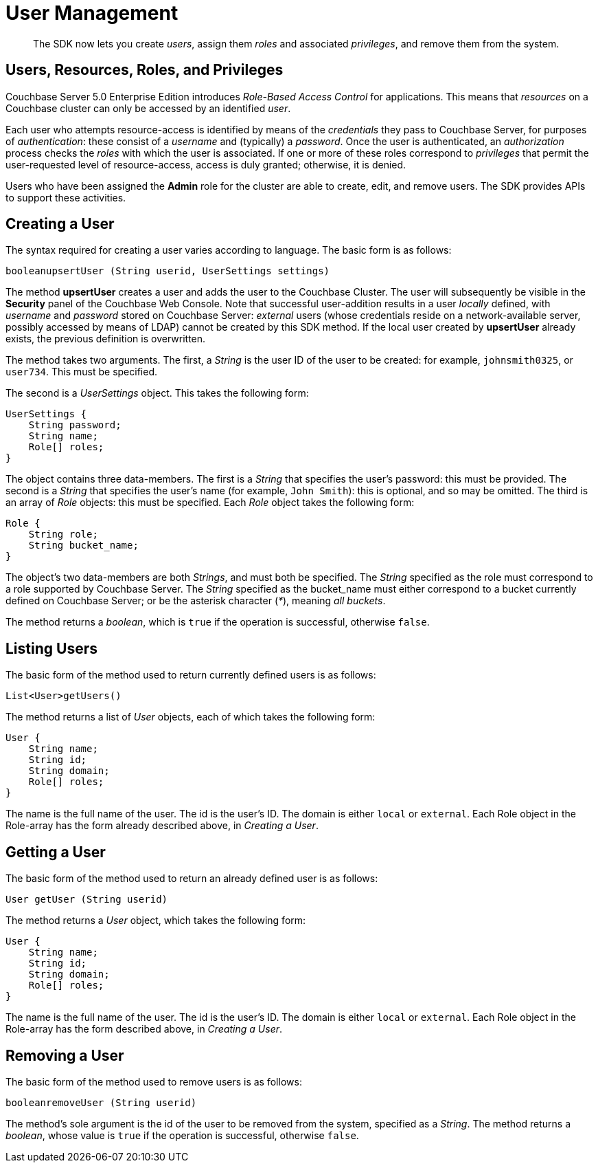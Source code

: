 = User Management

[abstract]
The SDK now lets you create _users_, assign them _roles_ and associated _privileges_, and remove them from the system.

[#users_resources_roles_and_privileges]
// tag::users_resources_roles_and_privileges[]
== Users, Resources, Roles, and Privileges

Couchbase Server 5.0 Enterprise Edition introduces _Role-Based Access Control_ for applications.
This means that _resources_ on a Couchbase cluster can only be accessed by an identified _user_.

Each user who attempts resource-access is identified by means of the _credentials_ they pass to Couchbase Server, for purposes of _authentication_: these consist of a _username_ and (typically) a _password_.
Once the user is authenticated, an _authorization_ process checks the _roles_ with which the user is associated.
If one or more of these roles correspond to _privileges_ that permit the user-requested level of resource-access, access is duly granted; otherwise, it is denied.

Users who have been assigned the *Admin* role for the cluster are able to create, edit, and remove users.
The SDK provides APIs to support these activities.
// end::users_resources_roles_and_privileges[]

[#creating_a_user]
// tag::creating_a_user[]
== Creating a User

The syntax required for creating a user varies according to language.
The basic form is as follows:

----
booleanupsertUser (String userid, UserSettings settings)
----

The method *upsertUser* creates a user and adds the user to the Couchbase Cluster.
The user will subsequently be visible in the *Security* panel of the Couchbase Web Console.
Note that successful user-addition results in a user _locally_ defined, with _username_ and _password_ stored on Couchbase Server: _external_ users (whose credentials reside on a network-available server, possibly accessed by means of LDAP) cannot be created by this SDK method.
If the local user created by *upsertUser* already exists, the previous definition is overwritten.

The method takes two arguments.
The first, a _String_ is the user ID of the user to be created: for example, `johnsmith0325`, or `user734`.
This must be specified.

The second is a _UserSettings_ object.
This takes the following form:

----
UserSettings {
    String password;
    String name;
    Role[] roles;
}
----

The object contains three data-members.
The first is a _String_ that specifies the user's password: this must be provided.
The second is a _String_ that specifies the user's name (for example, `John Smith`): this is optional, and so may be omitted.
The third is an array of _Role_ objects: this must be specified.
Each _Role_ object takes the following form:

----
Role {
    String role;
    String bucket_name;
}
----

The object's two data-members are both _Strings_, and must both be specified.
The _String_ specified as the role must correspond to a role supported by Couchbase Server.
The _String_ specified as the bucket_name must either correspond to a bucket currently defined on Couchbase Server; or be the asterisk character (_*_), meaning _all buckets_.

The method returns a _boolean_, which is `true` if the operation is successful, otherwise `false`.
// end::creating_a_user[]

[#listing_users]
// tag::listing_users[]
== Listing Users

The basic form of the method used to return currently defined users is as follows:

----
List<User>getUsers()
----

The method returns a list of _User_ objects, each of which takes the following form:

----
User {
    String name;
    String id;
    String domain;
    Role[] roles;
}
----

The name is the full name of the user.
The id is the user's ID.
The domain is either `local` or `external`.
Each Role object in the Role-array has the form already described above, in _Creating a User_.
// end::listing_users[]

[#getting_a_user]
// tag::getting_a_user[]
== Getting a User

The basic form of the method used to return an already defined user is as follows:

----
User getUser (String userid)
----

The method returns a _User_ object, which takes the following form:

----
User {
    String name;
    String id;
    String domain;
    Role[] roles;
}
----

The name is the full name of the user.
The id is the user's ID.
The domain is either `local` or `external`.
Each Role object in the Role-array has the form described above, in _Creating a User_.
// end::getting_a_user[]

[#removing_a_user]
// tag::removing_a_user[]
== Removing a User

The basic form of the method used to remove users is as follows:

----
booleanremoveUser (String userid)
----

The method's sole argument is the id of the user to be removed from the system, specified as a _String_.
The method returns a _boolean_, whose value is `true` if the operation is successful, otherwise `false`.
// end::removing_a_user[]
